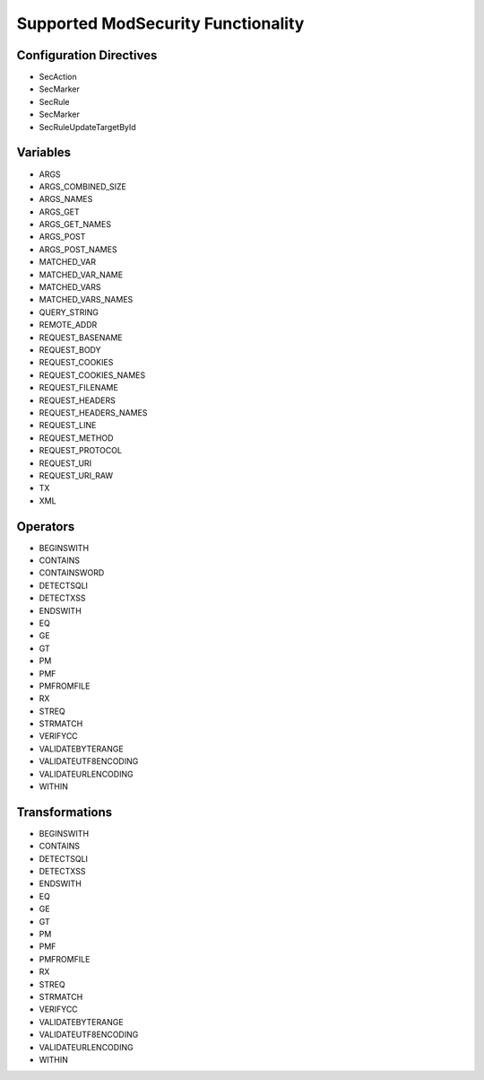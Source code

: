 Supported ModSecurity Functionality
-----------------------------------

Configuration Directives
==========================
* SecAction
* SecMarker
* SecRule
* SecMarker
* SecRuleUpdateTargetById

Variables
=========
* ARGS
* ARGS_COMBINED_SIZE
* ARGS_NAMES
* ARGS_GET
* ARGS_GET_NAMES
* ARGS_POST
* ARGS_POST_NAMES
* MATCHED_VAR
* MATCHED_VAR_NAME
* MATCHED_VARS
* MATCHED_VARS_NAMES
* QUERY_STRING
* REMOTE_ADDR
* REQUEST_BASENAME
* REQUEST_BODY
* REQUEST_COOKIES
* REQUEST_COOKIES_NAMES
* REQUEST_FILENAME
* REQUEST_HEADERS
* REQUEST_HEADERS_NAMES
* REQUEST_LINE
* REQUEST_METHOD
* REQUEST_PROTOCOL
* REQUEST_URI
* REQUEST_URI_RAW
* TX
* XML

Operators
=========
* BEGINSWITH
* CONTAINS
* CONTAINSWORD
* DETECTSQLI
* DETECTXSS
* ENDSWITH
* EQ
* GE
* GT
* PM
* PMF
* PMFROMFILE
* RX
* STREQ
* STRMATCH
* VERIFYCC
* VALIDATEBYTERANGE
* VALIDATEUTF8ENCODING
* VALIDATEURLENCODING
* WITHIN

Transformations
===============
* BEGINSWITH
* CONTAINS
* DETECTSQLI
* DETECTXSS
* ENDSWITH
* EQ
* GE
* GT
* PM
* PMF
* PMFROMFILE
* RX
* STREQ
* STRMATCH
* VERIFYCC
* VALIDATEBYTERANGE
* VALIDATEUTF8ENCODING
* VALIDATEURLENCODING
* WITHIN
